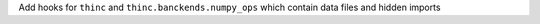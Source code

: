 Add hooks for ``thinc`` and ``thinc.banckends.numpy_ops`` which contain data files and hidden imports
